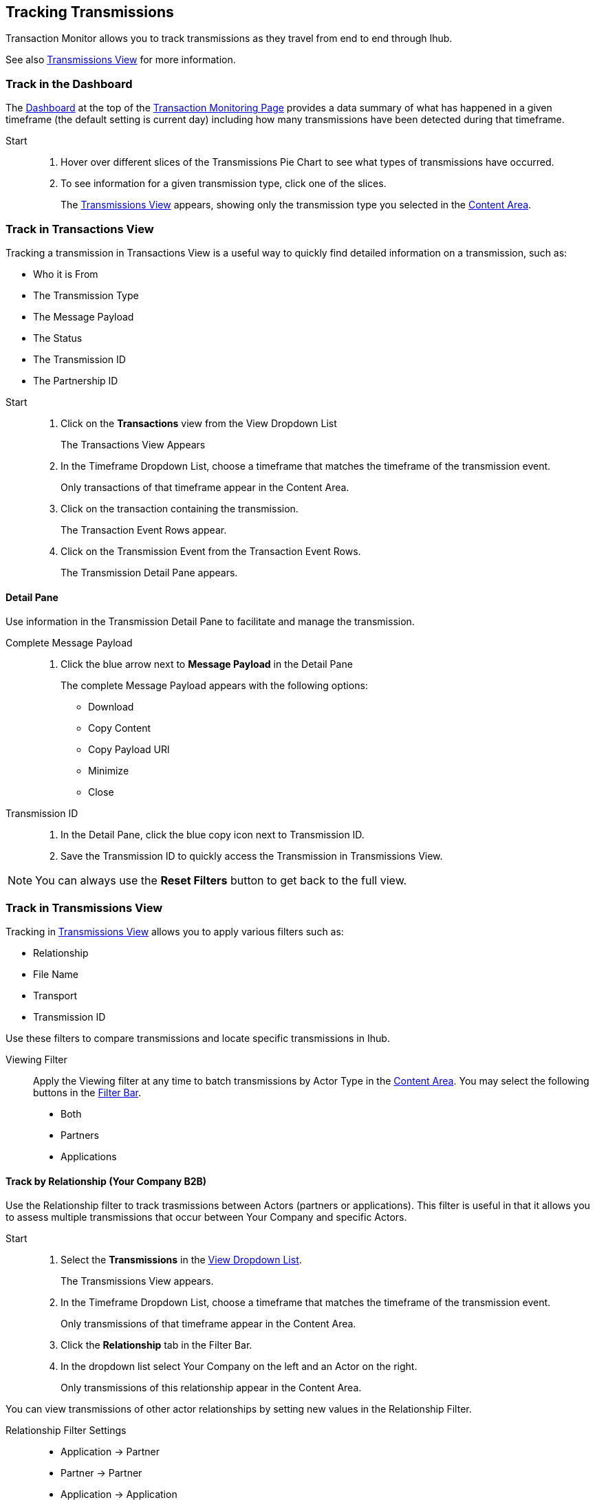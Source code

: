 
== Tracking Transmissions 
Transaction Monitor allows you to track transmissions as they travel from end to end through Ihub.  

See also xref:central-pane-elements.adoc#transmissions-view[Transmissions View] for more information.

=== Track in the Dashboard
The xref:central-pane-elements.adoc#dashboard[Dashboard] at the top of the xref:transaction-monitoring.adoc[Transaction Monitoring Page] provides a data summary of what has happened in a given timeframe (the default setting is current day) including how many transmissions have been detected during that timeframe.

Start::
. Hover over different slices of the Transmissions Pie Chart to see what types of transmissions have occurred.
. To see information for a given transmission type, click one of the slices.
+
The xref:transmissions-view.adoc[Transmissions View] appears, showing only the transmission type you selected in the xref:central-pane-elements#content-area[Content Area].

=== Track in Transactions View
Tracking a transmission in Transactions View is a useful way to quickly find detailed information on a transmission, such as:

* Who it is From 
* The Transmission Type
* The Message Payload
* The Status
* The Transmission ID
* The Partnership ID

//-

Start::
. Click on the *Transactions* view from the View Dropdown List
+ 
The Transactions View Appears
. In the Timeframe Dropdown List, choose a timeframe that matches the timeframe of the transmission event.
+ 
Only transactions of that timeframe appear in the Content Area.
. Click on the transaction containing the transmission.
+
The Transaction Event Rows appear.
. Click on the Transmission Event from the Transaction Event Rows.
+ 
The Transmission Detail Pane appears.

==== Detail Pane
Use information in the Transmission Detail Pane to facilitate and manage the transmission.

Complete Message Payload::
. Click the blue arrow next to *Message Payload* in the Detail Pane
+
The complete Message Payload appears with the following options:

* Download
* Copy Content  
* Copy Payload URl
* Minimize
* Close

Transmission ID::
. In the Detail Pane, click the blue copy icon next to Transmission ID. 
. Save the Transmission ID to quickly access the Transmission in Transmissions View.

NOTE: You can always use the *Reset Filters* button to get back to the full view.

=== Track in Transmissions View
Tracking in xref:central-pane-elements.adoc#transmissions-view[Transmissions View] allows you to apply various filters such as:

* Relationship
* File Name
* Transport
* Transmission ID

Use these filters to compare transmissions and locate specific transmissions in Ihub.

Viewing Filter::
Apply the Viewing filter at any time to batch transmissions by Actor Type in the xref:central-pane-elements.adoc#content-area[Content Area]. You may select the following buttons in the xref:central-pane-elements#filter-bar[Filter Bar].
* Both
* Partners
* Applications

==== Track by Relationship (Your Company B2B)
Use the Relationship filter to track trasmissions between Actors (partners or applications). This filter is useful in that it allows you to assess multiple transmissions that occur between Your Company and specific Actors.

Start::
. Select the *Transmissions* in the xref:central-pane-elements#view-dropdown-list[View Dropdown List].
+
The Transmissions View appears.
. In the Timeframe Dropdown List, choose a timeframe that matches the timeframe of the transmission event.
+ 
Only transmissions of that timeframe appear in the Content Area.
. Click the *Relationship* tab in the Filter Bar.
. In the dropdown list select Your Company on the left and an Actor on the right.
+
Only transmissions of this relationship appear in the Content Area.

You can view transmissions of other actor relationships by setting new values in the Relationship Filter.

Relationship Filter Settings::

* Application -> Partner
* Partner -> Partner
* Application -> Application
* Your Company -> Application
* Your Company -> Partner

//-

* Click the *Transaction* button in the Transmission Detail Pane at the top right to view the transaction with which this transmission is associated. 

==== Track by Transport

Apply additional filters such as *Transport* to further track transmissions. A transport indicates the way in which a transmission is recieved and/or sent. The type of transport a transmission uses depends on the map that a transmission uses, as it travels from end-to-end in Ihub.

Start::

. Select the *Transmissions* in the View Dropdown List.
+ 
The Transmissions View appears.
. Click on the *Transport* tab in the Filter Bar.
+
The Transport Dropdown List Appears.
. Select a *Transport* from the dropdown list.
+
Only transmissions of your selected transport type appear in the Content Area.

==== Transport Problem Identification

If you notice that you are getting a large number of errors from a single type of transport, you can sort your transmissions using a filter (such as Relationship) in the xref:transmissions-view.adoc[Transmissions View]. The filter allows you to view a given transport type and see the differences between those that failed and those that succeeded.

You can find additional relevant information in the xref:transmissions-view.adoc#transmissions-detail-pane[Transmissions Detail Pane] to the right. In the Detail Pane, you can see what happened with individual transactions with which transmissions were involved through the *Transaction* navigation button in the upper corner.

This allows you to follow transactions through their entire cycle, and if necessary replay them through the *Replay* button.

==== Track by Transmission ID
Use the Trasmission ID Filter to quickly track a transmission.

. Select *Transmissions* in the View Dropdown List.
+
The Transmissions View appears.
+
. In the *Transmission ID* filter, enter the Transmission ID.
+
Only the transmission you enter appears in the Content Area.

The Transmissions Detail Pane populates with information that is likely relevant the partner's request.

To copy a long string for partner use::
. click the blue *copy* icon to the right of the string.
+
Additional relevant information can be found using the various filter and sort possibilities this view presents.

//-

* Click the *Transaction* button in the Transmission Detail Pane at the top right to view the transaction with which this transmission is associated. 

NOTE: You can always use the *Reset Filters* button to get back to the full view.